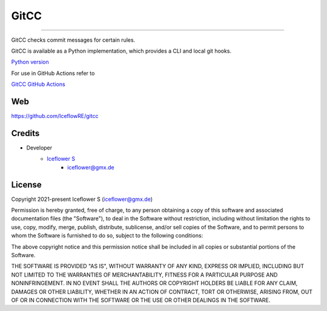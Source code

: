 *****
GitCC
*****
|maintained| |programming language| |license|

|github actions|

----

GitCC checks commit messages for certain rules.


GitCC is available as a Python implementation, which provides a CLI and local git hooks.

`Python version <./python/README.rst>`__

For use in GitHub Actions refer to

`GitCC GitHub Actions <./typescript/README.rst>`__

Web
===

https://github.com/IceflowRE/gitcc

Credits
=======

- Developer
    - `Iceflower S <https://github.com/IceflowRE>`__
        - iceflower@gmx.de

License
=======

Copyright 2021-present Iceflower S (iceflower@gmx.de)

Permission is hereby granted, free of charge, to any person obtaining a copy of this software and associated documentation files (the "Software"), to deal in the Software without restriction, including without limitation the rights to use, copy, modify, merge, publish, distribute, sublicense, and/or sell copies of the Software, and to permit persons to whom the Software is furnished to do so, subject to the following conditions:

The above copyright notice and this permission notice shall be included in all copies or substantial portions of the Software.

THE SOFTWARE IS PROVIDED "AS IS", WITHOUT WARRANTY OF ANY KIND, EXPRESS OR IMPLIED, INCLUDING BUT NOT LIMITED TO THE WARRANTIES OF MERCHANTABILITY, FITNESS FOR A PARTICULAR PURPOSE AND NONINFRINGEMENT. IN NO EVENT SHALL THE AUTHORS OR COPYRIGHT HOLDERS BE LIABLE FOR ANY CLAIM, DAMAGES OR OTHER LIABILITY, WHETHER IN AN ACTION OF CONTRACT, TORT OR OTHERWISE, ARISING FROM, OUT OF OR IN CONNECTION WITH THE SOFTWARE OR THE USE OR OTHER DEALINGS IN THE SOFTWARE.

.. Badges.

.. |maintained| image:: https://img.shields.io/badge/maintained-yes-brightgreen.svg

.. |programming language| image:: https://img.shields.io/badge/language-Python_3.10%20/%20Typescript-orange.svg

.. |license| image:: https://img.shields.io/badge/License-MIT-blue.svg
   :target: https://github.com/IceflowRE/gitcc/blob/main/LICENSE.rst

.. |github actions| image:: https://github.com/IceflowRE/gitcc/actions/workflows/build.yml/badge.svg
   :target: https://github.com/IceflowRE/gitcc/actions
